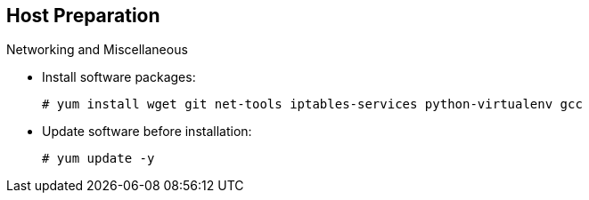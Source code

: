 == Host Preparation


.Networking and Miscellaneous

* Install software packages:
+
----
# yum install wget git net-tools iptables-services python-virtualenv gcc
----

*  Update software before installation:
+
----
# yum update -y
----

ifdef::showscript[]

=== Transcript

You need to install the software packages shown here and run a `yum` update on your master before using the installer and installing OpenShift Enterprise 3.0.

endif::showscript[]




